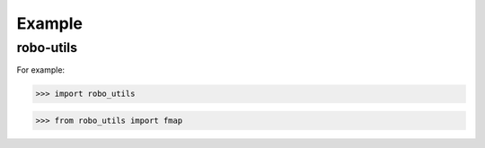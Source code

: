 

Example
-------

robo-utils
**********

For example:

>>> import robo_utils




>>> from robo_utils import fmap









